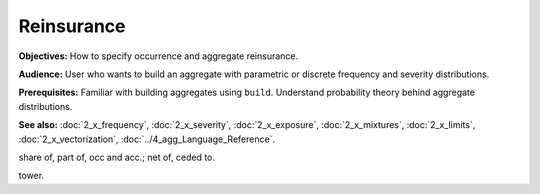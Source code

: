 .. _2_x_reinsurance:

Reinsurance
======================


**Objectives:** How to specify occurrence and aggregate reinsurance.

**Audience:** User who wants to build an aggregate with parametric or discrete frequency and severity distributions.

**Prerequisites:** Familiar with building aggregates using ``build``. Understand probability theory behind aggregate distributions.

**See also:** :doc:`2_x_frequency`, :doc:`2_x_severity`, :doc:`2_x_exposure`, :doc:`2_x_mixtures`, :doc:`2_x_limits`, :doc:`2_x_vectorization`, :doc:`../4_agg_Language_Reference`.



share of, part of, occ and acc.; net of, ceded to.

tower.
